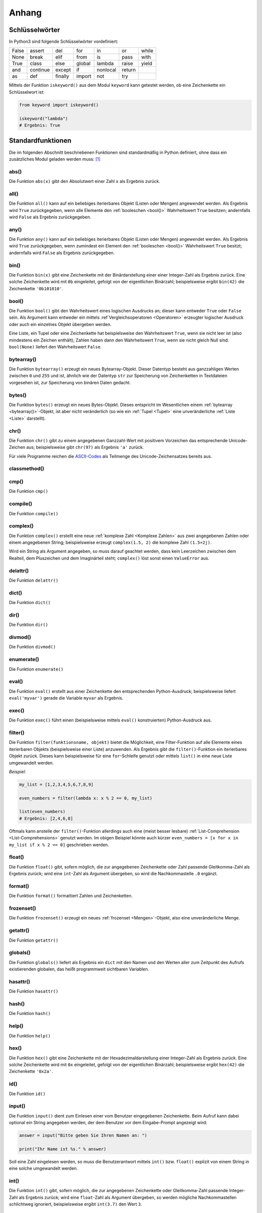 .. _Anhang:

Anhang
======


.. _Schlüsselwörter:

Schlüsselwörter
---------------

In Python3 sind folgende Schlüsselwörter vordefiniert:

+-------+----------+---------+--------+----------+--------+-------+
| False | assert   | del     | for    | in       | or     | while |
+-------+----------+---------+--------+----------+--------+-------+
| None  | break    | elif    | from   | is       | pass   | with  |
+-------+----------+---------+--------+----------+--------+-------+
| True  | class    | else    | global | lambda   | raise  | yield |
+-------+----------+---------+--------+----------+--------+-------+
| and   | continue | except  | if     | nonlocal | return |       |
+-------+----------+---------+--------+----------+--------+-------+
| as    | def      | finally | import | not      | try    |       |
+-------+----------+---------+--------+----------+--------+-------+

Mittels der Funktion ``iskeyword()`` aus dem Modul ``keyword`` kann getestet
werden, ob eine Zeichenkette ein Schlüsselwort ist:

.. code-block:: python

    from keyword import iskeyword()

    iskeyword("lambda")
    # Ergebnis: True


.. _Standardfunktionen:

Standardfunktionen
------------------

Die im folgenden Abschnitt beschriebenen Funktionen sind standardmäßig in Python
definiert, ohne dass ein zusätzliches Modul geladen werden muss: [#]_

.. index:: abs()
.. _abs():

abs()
^^^^^

Die Funktion ``abs(x)`` gibt den Absolutwert einer Zahl ``x`` als Ergebnis zurück.

.. index:: all()
.. _all():

all()
^^^^^

Die Funktion ``all()`` kann auf ein beliebiges iterierbares Objekt (Listen oder
Mengen) angewendet werden. Als Ergebnis wird ``True`` zurückgegeben, wenn
alle Elemente den :ref:`booleschen <bool()>` Wahrheitswert ``True``
besitzen; andernfalls wird ``False`` als Ergebnis zurückgegeben.


.. index:: any()
.. _any():

any()
^^^^^

Die Funktion ``any()`` kann auf ein beliebiges iterierbares Objekt (Listen oder
Mengen) angewendet werden. Als Ergebnis wird ``True`` zurückgegeben, wenn
zumindest ein Element den :ref:`booleschen <bool()>` Wahrheitswert ``True``
besitzt; andernfalls wird ``False`` als Ergebnis zurückgegeben.


.. index:: bin()
.. _bin():

bin()
^^^^^

Die Funktion ``bin(x)`` gibt eine Zeichenkette mit der Binärdarstellung einer
einer Integer-Zahl als Ergebnis zurück. Eine solche Zeichenkette wird mit ``0b``
eingeleitet, gefolgt von der eigentlichen Binärzahl; beispielsweise ergibt
``bin(42)`` die Zeichenkette ``'0b101010'``.


.. index:: bool()
.. _bool():

bool()
^^^^^^

Die Funktion ``bool()`` gibt den Wahrheitswert eines logischen Ausdrucks an;
dieser kann entweder ``True`` oder ``False`` sein. Als Argument kann entweder
ein mittels :ref`Vergleichsoperatoren <Operatoren>` erzeugter logischer
Ausdruck oder auch ein einzelnes Objekt übergeben werden.

Eine Liste, ein Tupel oder eine Zeichenkette hat beispielsweise den
Wahrheitswert ``True``, wenn sie nicht leer ist (also mindestens ein Zeichen
enthält); Zahlen haben dann den Wahrheitswert ``True``, wenn sie nicht gleich
Null sind. ``bool(None)`` liefert den Wahrheitswert ``False``.


.. index:: bytearray()
.. _bytearray():

bytearray()
^^^^^^^^^^^

Die Funktion ``bytearray()`` erzeugt ein neues Bytearray-Objekt. Dieser Datentyp
besteht aus ganzzahligen Werten zwischen ``0`` und ``255`` und ist, ähnlich wie
der Datentyp ``str`` zur Speicherung von Zeichenketten in Textdateien vorgesehen
ist, zur Speicherung von binären Daten gedacht.


.. index:: bytes()
.. _bytes():

bytes()
^^^^^^^

Die Funktion ``bytes()`` erzeugt ein neues Bytes-Objekt. Dieses entspricht im
Wesentlichen einem :ref:`bytearray <bytearray()>`-Objekt, ist aber nicht
veränderlich (so wie ein :ref:`Tupel <Tupel>` eine unveränderliche :ref:`Liste
<Liste>` darstellt).


.. index:: chr()
.. _chr():

chr()
^^^^^

Die Funktion ``chr()`` gibt zu einem angegebenen Ganzzahl-Wert mit positivem
Vorzeichen das entsprechende Unicode-Zeichen aus; beispielsweise gibt
``chr(97)`` als Ergebnis ``'a'`` zurück.

Für viele Programme reichen die `ASCII-Codes`_ als Teilmenge des
Unicode-Zeichensatzes bereits aus.


.. index:: classmethod()
.. _classmethod():

classmethod()
^^^^^^^^^^^^^

.. Die Funktion ``classmethod()``

.. index:: cmp()
.. _cmp():

cmp()
^^^^^

Die Funktion ``cmp()``

.. index:: compile()
.. _compile():

compile()
^^^^^^^^^

Die Funktion ``compile()``

.. index:: complex()
.. _complex():

complex()
^^^^^^^^^

Die Funktion ``complex()`` erstellt eine neue :ref:`komplexe Zahl <Komplexe
Zahlen>`  aus zwei angegebenen Zahlen oder einem angegebenen String;
beispielsweise erzeugt ``complex(1.5, 2)`` die komplexe Zahl ``(1.5+2j)``.

Wird ein String als Argument angegeben, so muss darauf geachtet werden, dass
kein Leerzeichen zwischen dem Realteil, dem Pluszeichen und dem Imaginärteil
steht; ``complex()`` löst sonst einen ``ValueError`` aus.


.. index:: delattr()
.. _delattr():

delattr()
^^^^^^^^^

Die Funktion ``delattr()``


.. index:: dict()
.. _dict():

dict()
^^^^^^

Die Funktion ``dict()``

.. index:: dir()
.. _dir():

dir()
^^^^^

Die Funktion ``dir()``


.. index:: divmod()
.. _divmod():

divmod()
^^^^^^^^

Die Funktion ``divmod()``

.. index:: enumerate()
.. _enumerate():

enumerate()
^^^^^^^^^^^

Die Funktion ``enumerate()``

.. index:: eval()
.. _eval():

eval()
^^^^^^

Die Funktion ``eval()`` erstellt aus einer Zeichenkette den entsprechenden
Python-Ausdruck; beispielsweise liefert ``eval('myvar')`` gerade die Variable
``myvar`` als Ergebnis.

.. index:: exec()
.. _exec():

exec()
^^^^^^

Die Funktion ``exec()`` führt einen (beispielsweise mittels ``eval()``
konstruierten) Python-Ausdruck aus.

.. index:: filter()
.. _filter():

filter()
^^^^^^^^

Die Funktion ``filter(funktionsname, objekt)`` bietet die Möglichkeit, eine
Filter-Funktion auf alle Elemente eines iterierbaren Objekts (beispielsweise
einer Liste) anzuwenden. Als Ergebnis gibt die ``filter()``-Funktion ein
iterierbares Objekt zurück. Dieses kann beispielsweise für eine ``for``-Schleife
genutzt oder mittels ``list()`` in eine neue Liste umgewandelt werden.

*Beispiel:*

.. code-block:: python

  my_list = [1,2,3,4,5,6,7,8,9]

  even_numbers = filter(lambda x: x % 2 == 0, my_list)

  list(even_numbers)
  # Ergebnis: [2,4,6,8]

Oftmals kann anstelle der ``filter()``-Funktion allerdings auch eine (meist
besser lesbare) :ref:`List-Comprehension <List-Comprehensions>` genutzt werden.
Im obigen Beispiel könnte auch kürzer ``even_numbers = [x for x in my_list if x
% 2 == 0]`` geschrieben werden.



.. index:: float()
.. _float():

float()
^^^^^^^

Die Funktion ``float()`` gibt, sofern möglich, die zur angegebenen Zeichenkette
oder Zahl passende Gleitkomma-Zahl als Ergebnis zurück; wird eine ``int``-Zahl
als Argument übergeben, so wird die Nachkommastelle ``.0`` ergänzt.


.. index:: format()
.. _format():

format()
^^^^^^^^

Die Funktion ``format()`` formattiert Zahlen und Zeichenketten.

.. index:: frozenset()
.. _frozenset():

frozenset()
^^^^^^^^^^^

Die Funktion ``frozenset()`` erzeugt ein neues :ref:`frozenset <Mengen>`-Objekt, also eine
unveränderliche Menge.


.. index:: getattr()
.. _getattr():

getattr()
^^^^^^^^^

Die Funktion ``getattr()``

.. index:: globals()
.. _globals():

globals()
^^^^^^^^^

Die Funktion ``globals()`` liefert als Ergebnis ein ``dict`` mit den
Namen und den Werten aller zum Zeitpunkt des Aufrufs existierenden
globalen, das heißt programmweit sichtbaren Variablen.

.. index:: hasattr()
.. _hasattr():

hasattr()
^^^^^^^^^

Die Funktion ``hasattr()``

.. index:: hash()
.. _hash():

hash()
^^^^^^

Die Funktion ``hash()``

.. index:: help()
.. _help():

help()
^^^^^^

Die Funktion ``help()``

.. index:: hex()
.. _hex():

hex()
^^^^^

Die Funktion ``hex()`` gibt eine Zeichenkette mit der Hexadezimaldarstellung
einer Integer-Zahl als Ergebnis zurück. Eine solche Zeichenkette wird mit ``0x``
eingeleitet, gefolgt von der eigentlichen Binärzahl; beispielsweise ergibt
``hex(42)`` die Zeichenkette ``'0x2a'``.


.. index:: id()
.. _id():

id()
^^^^

Die Funktion ``id()``

.. index:: input()
.. _input():

input()
^^^^^^^

Die Funktion ``input()`` dient zum Einlesen einer vom Benutzer eingegebenen
Zeichenkette. Beim Aufruf kann dabei optional ein String angegeben werden, der
dem Benutzer vor dem Eingabe-Prompt angezeigt wird:

.. code-block:: python

    answer = input("Bitte geben Sie Ihren Namen an: ")

    print("Ihr Name ist %s." % answer)

Soll eine Zahl eingelesen werden, so muss die Benutzerantwort mittels
``int()`` bzw. ``float()`` explizit von einem String in eine solche
umgewandelt werden.


.. index:: int()
.. _int():

int()
^^^^^

Die Funktion ``int()`` gibt, sofern möglich, die zur angegebenen Zeichenkette
oder Gleitkomma-Zahl passende Integer-Zahl als Ergebnis zurück; wird eine
``float``-Zahl als Argument übergeben, so werden mögliche Nachkommastellen
schlichtweg ignoriert, beispielsweise ergibt ``int(3.7)`` den Wert ``3``.


.. index:: isinstance()
.. _isinstance():

isinstance()
^^^^^^^^^^^^

Die Funktion ``isinstance()``

.. index:: issubclass()
.. _issubclass():

issubclass()
^^^^^^^^^^^^

Die Funktion ``issubclass()``

.. index:: iter()
.. _iter():

iter()
^^^^^^

Die Funktion ``iter()``

.. index:: len()
.. _len():

len()
^^^^^

Die Funktion ``len()`` gibt die Länge einer Liste oder Zeichenkette als
``int``-Wert an. Bei einer Liste wird die Anzahl an Elementen gezählt, bei einer
Zeichenkette die einzelnen Textzeichen, aus denen die Zeichenkette besteht.


.. index:: list()
.. _list():

list()
^^^^^^

Die Funktion ``list()``

.. index:: locals()
.. _locals():

locals()
^^^^^^^^

Die Funktion ``locals()`` liefert als Ergebnis ein ``dict`` mit den
Namen und den Werten aller zum Zeitpunkt des Aufrufs existierenden
lokalen, das heißt im aktuellen Codeblock sichtbaren Variablen.


.. index:: map()
.. _map():

map()
^^^^^

Die Funktion ``map(function, object)`` wendet eine Funktion auf alle Elemente
eines iterierbaren Objekts (beispielsweise einer Liste) an. Als Ergebnis liefert
``map()`` ein neues iterierbares Objekt, dessen Elemente den einzelnen
Ergebniswerten entsprechen.

*Beispiel:*

.. code-block:: python

    my_list = [3, 5, -10.2, -7, 4.5]
    map(abs, my_list)
    # Ergebnis: [3, 5, 10.2, 7, 4.5]

Oftmals wird anstelle der ``map()``-Funktion eine (meist besser lesbare)
:ref:`List-Comprehension <List-Comprehensions>` genutzt. Im obigen Beispiel
könnte auch ``[abs(x) for x in my_list]`` geschrieben werden.

.. index:: max()
.. _max():

max()
^^^^^

Die Funktion ``max()`` gibt das größte Element einer Liste als Ergebnis zurück.

.. index:: min()
.. _min():

min()
^^^^^

Die Funktion ``min()`` gibt das kleinste Element einer Liste als Ergebnis zurück.

.. index:: next()
.. _next():

next()
^^^^^^

Die Funktion ``next()``

.. index:: object()
.. _object():

object()
^^^^^^^^

Die Funktion ``object()``

.. index:: oct()
.. _oct():

oct()
^^^^^

Die Funktion ``oct()`` gibt eine Zeichenkette mit der Oktaldarstellung einer
``int``-Zahl als Ergebnis zurück. Eine solche Zeichenkette wird mit ``0o``
eingeleitet, gefolgt von der eigentlichen Binärzahl; beispielsweise ergibt
``oct(42)`` die Zeichenkette ``'0o52'``.


.. index:: open()
.. _open():

open()
^^^^^^

Die Funktion ``open()`` gibt ein zum angegebenen Pfad passendes
:ref:`Datei-Objekt <Dateien>` als Ergebnis zurück, das zum Lesen oder Schreiben
von Dateien verwendet wird.

.. index:: ord()
.. _ord():

ord()
^^^^^

Die Funktion ``ord()`` gibt die Unicode-Zahl (ein ``int``-Wert) eines
angegebenen Zeichens (Buchstabe, Zahl, oder Sonderzeichen) aus;
beispielsweise gibt ``ord('a')`` als Ergebnis ``97`` zurück.

Für viele Programme reichen die `ASCII-Codes`_ als Teilmenge des
Unicode-Zeichensatzes bereits aus.


.. index:: pow()
.. _pow():

pow()
^^^^^

Die Funktion ``pow()`` gibt beim Aufruf von ``pow(x,y)`` den Wert von ``x **
y``, also ``x`` hoch ``y`` aus (Potenz).

.. index:: print()
.. _print():

print()
^^^^^^^

Die Funktion ``print()`` gibt Zeichenketten auf dem Bildschirm aus; dabei können
unter anderem mittels einer geeigneten :ref:`Formatierung <Formatierung von
Zeichenketten>` auch Werte von Variablen ausgegeben werden.

.. index:: property()
.. _property():

property()
^^^^^^^^^^

Die Funktion ``property()`` wird verwendet, um auf ein Attribut mittels Methoden
zuzugreifen. Dazu wird in der Klasse des Objekts je eine :ref:`Setter- und
Getter <Property>`-Methode definiert, die zum Zuweisen und Abrufen des Attributs
verwendet werden. Anschließend kann mittels ``my_attribute =
property(fget=getterfunction, fset=setterfunction)`` ein Property-Attribut
erzeugt werden.

.. index:: range()
.. _range():

range()
^^^^^^^

Die Funktion ``range()`` erzeugt eine Sequenz ganzzahliger Werte. Sie kann
wahlweise in folgenden Formen benutzt werden:

.. code-block:: python

    range(stop)
    range(start, stop)
    range(start, stop, step)

Wird der ``range()``-Funktion nur ein einziger Wert :math:`n` als Argument
übergeben, so wird eine Zahlensequenz von :math:`0` bis :math:`n-1` generiert;
Werden zwei Werte :math:`m` und :math:`n` übergeben, so wird eine Zahlensequenz
von :math:`m` bis :math:`n-1` erzeugt. Allgemein ist bei Verwendung von
``range()`` die untere Schranke im Zahlenbereich enthalten, die obere hingegen
nicht.

Wird eine dritte Zahl :math:`i \ne 0`  als Argument angegeben, so wird nur jede
:math:`i`-te Zahl im angegebenen Zahlenbereich in die Sequenz aufgenommen. Ist
der Startwert des Zahlenbereichs größer als der Stopwert und :math:`i` negativ,
so wird eine absteigende Zahlensequenz generiert.


.. index:: repr()
.. _repr():

repr()
^^^^^^

Die Funktion ``repr()``

.. index:: reversed()
.. _reversed():

reversed()
^^^^^^^^^^

Die Funktion ``reversed()`` kann auf eine interierbares Objekt (beispielsweise
eine Liste) angewendet werden und gibt dieses in umgekehrter Reihenfolge zurück.

*Beispiel*

.. code-block:: python

    sorted([1,5,2,3])
    # Ergebnis: [5, 3, 2, 1]

.. index:: round()
.. _round():

round()
^^^^^^^

Die Funktion ``round()`` rundet eine ``float``-Zahl auf die nächste ``int``-Zahl
auf beziehungsweise ab und gibt diese als Ergebnis zurück.

.. index:: set()
.. _set():

set()
^^^^^

Die Funktion ``set()`` erzeugt ein neues :ref:`set <Mengen>`-Objekt, also eine
Menge.

.. index:: setattr()
.. _setattr():

setattr()
^^^^^^^^^

Die Funktion ``setattr()``

.. index:: slice()
.. _slice():

slice()
^^^^^^^

Die Funktion ``slice()``

.. index:: sorted()
.. _sorted():

sorted()
^^^^^^^^

Die Funktion ``sorted()`` kann auf eine iterierbares Objekt (beispielsweise
eine Liste) angewendet werden und gibt dieses in sortierter Reihenfolge zurück.

*Beispiel*

.. code-block:: python

    sorted([1,5,2,3])
    # Ergebnis: [1, 2, 3, 5]

.. index:: staticmethod()
.. _staticmethod():

staticmethod()
^^^^^^^^^^^^^^

Die Funktion ``staticmethod()`` kann innerhalb von einer Klasse verwendet
werden, um eine vorangehend und ohne "self" als erstes Argument definierte
Methode zu einer :ref:`statische Methode <Statische Methode>` zu deklarieren.
Derartige Methoden können wahlweise mittels ``klassenname.methode()`` oder auch
mittels ``instanzname.methode()`` aufgerufen werden.

.. index:: str()
.. _str():

str()
^^^^^

Die Funktion ``str()`` gibt eine String-Form des als Argument angegebenen Objekts aus.


.. index:: sum()
.. _sum():

sum()
^^^^^

Die Funktion ``sum()`` gibt die Summe eines iterierbaren Objekts als Ergebnis
zurück.

.. index:: super()
.. _super():

super()
^^^^^^^

Die Funktion ``super()``

.. index:: tuple()
.. _tuple():

tuple()
^^^^^^^

Die Funktion ``tuple()``

.. index:: type()
.. _type():

type()
^^^^^^

Die Funktion ``type()``

.. index:: vars()
.. _vars():

vars()
^^^^^^

Die Funktion ``vars()``

.. index:: zip()
.. _zip():

zip()
^^^^^

Die Funktion ``zip()`` verbindet -- ähnlich wie ein Reißverschluss -- Elemente
aus verschiedenen iterierbaren Objekten (beispielsweise Listen) zu einem neuen
iterierbaren Objekt, dessen Elemente Zusammensetzungen der Ausgangselemente
sind.


.. _Standard-Module:
.. _Wichtige Standard-Module:

Wichtige Standard-Module
------------------------


.. _timeit:

``timeit`` -- Laufzeitanalyse
^^^^^^^^^^^^^^^^^^^^^^^^^^^^^

Mittels des Pakets ``timeit`` und der gleichnamigen Funktion aus diesem Paket
kann einfach ermittelt werden, wieviel Zeit eine Funktion für einen Aufruf
benötigt:

.. code-block:: python

    import timeit

    timeit.timeit("x = 2 ** 2")
    # Ergebnis: 0.02761734207160771

.. _cProfile:

``cProfile`` -- Profiler
^^^^^^^^^^^^^^^^^^^^^^^^

Mittels des Pakets ``cProfile`` und der darin definierten Funktion ``run()``
kann ermittelt werden, wieviel Zeit für einen Aufruf einer Funktion benötigt
wird. Bei einer Funktion, die weitere Unterfunktionen aufruft, wird zudem
angezeigt, wie viel Zeit auf die einzelnen Schritte entfällt:

.. code-block:: python

    import cProfile
    cProfile.run('sum( range(10000000) )') 

    # Ergebnis:
    # 4 function calls in 0.321 seconds

    # Ordered by: standard name

    # ncalls  tottime  percall  cumtime  percall filename:lineno(function)
    #     1    0.000    0.000    0.321    0.321 <string>:1(<module>)
    #     1    0.000    0.000    0.321    0.321 {built-in method exec}
    #     1    0.321    0.321    0.321    0.321 {built-in method sum}
    #     1    0.000    0.000    0.000    0.000 {method 'disable' of '_lsprof.Profiler' objects}

Mit dem Profiler können in verschachtelten Funktionen schnell "Bottlenecks"
gefunden werden, also Programmteile, die sehr rechenintensiv sind und daher
bevorzugt optimiert werden sollten.






















.. index:: ASCII-Codes
.. _ASCII-Codes:

ASCII-Codes
-----------

.. _tab-ascii:

+-----+---------+-----+---------+-----+--------+-----+-------+-----+-------+-----+-------+-----+-------+-----+---------+
| Dez | ASCII   | Dez | ASCII   | Dez | ASCII  | Dez | ASCII | Dez | ASCII | Dez | ASCII | Dez | ASCII | Dez | ASCII   |
+-----+---------+-----+---------+-----+--------+-----+-------+-----+-------+-----+-------+-----+-------+-----+---------+
| 0   | ``NUL`` | 16  | ``DLE`` | 32  | ``SP`` | 48  | ``0`` | 64  | ``@`` | 80  | ``P`` | 96  |  \`   | 112 | ``p``   |
+-----+---------+-----+---------+-----+--------+-----+-------+-----+-------+-----+-------+-----+-------+-----+---------+
| 1   | ``SOH`` | 17  | ``DC1`` | 33  | ``!``  | 49  | ``1`` | 65  | ``A`` | 81  | ``Q`` | 97  | ``a`` | 113 | ``q``   |
+-----+---------+-----+---------+-----+--------+-----+-------+-----+-------+-----+-------+-----+-------+-----+---------+
| 2   | ``STX`` | 18  | ``DC2`` | 34  | ``"``  | 50  | ``2`` | 66  | ``B`` | 82  | ``R`` | 98  | ``b`` | 114 | ``r``   |
+-----+---------+-----+---------+-----+--------+-----+-------+-----+-------+-----+-------+-----+-------+-----+---------+
| 3   | ``ETX`` | 19  | ``DC3`` | 35  | ``#``  | 51  | ``3`` | 67  | ``C`` | 83  | ``S`` | 99  | ``c`` | 115 | ``s``   |
+-----+---------+-----+---------+-----+--------+-----+-------+-----+-------+-----+-------+-----+-------+-----+---------+
| 4   | ``EOT`` | 20  | ``DC4`` | 36  | ``$``  | 52  | ``4`` | 68  | ``D`` | 84  | ``T`` | 100 | ``d`` | 116 | ``t``   |
+-----+---------+-----+---------+-----+--------+-----+-------+-----+-------+-----+-------+-----+-------+-----+---------+
| 5   | ``ENQ`` | 21  | ``NAK`` | 37  | ``%``  | 53  | ``5`` | 69  | ``E`` | 85  | ``U`` | 101 | ``e`` | 117 | ``u``   |
+-----+---------+-----+---------+-----+--------+-----+-------+-----+-------+-----+-------+-----+-------+-----+---------+
| 6   | ``ACK`` | 22  | ``SYN`` | 38  | ``&``  | 54  | ``6`` | 70  | ``F`` | 86  | ``V`` | 102 | ``f`` | 118 | ``v``   |
+-----+---------+-----+---------+-----+--------+-----+-------+-----+-------+-----+-------+-----+-------+-----+---------+
| 7   | ``BEL`` | 23  | ``ETB`` | 39  | ``'``  | 55  | ``7`` | 71  | ``G`` | 87  | ``W`` | 103 | ``g`` | 119 | ``w``   |
+-----+---------+-----+---------+-----+--------+-----+-------+-----+-------+-----+-------+-----+-------+-----+---------+
| 8   | ``BS``  | 24  | ``CAN`` | 40  | ``(``  | 56  | ``8`` | 72  | ``H`` | 88  | ``X`` | 104 | ``h`` | 120 | ``x``   |
+-----+---------+-----+---------+-----+--------+-----+-------+-----+-------+-----+-------+-----+-------+-----+---------+
| 9   | ``HT``  | 25  | ``EM``  | 41  | ``)``  | 57  | ``9`` | 73  | ``I`` | 89  | ``Y`` | 105 | ``i`` | 121 | ``y``   |
+-----+---------+-----+---------+-----+--------+-----+-------+-----+-------+-----+-------+-----+-------+-----+---------+
| 10  | ``LF``  | 26  | ``SUB`` | 42  | ``*``  | 58  | ``:`` | 74  | ``J`` | 90  | ``Z`` | 106 | ``j`` | 122 | ``z``   |
+-----+---------+-----+---------+-----+--------+-----+-------+-----+-------+-----+-------+-----+-------+-----+---------+
| 11  | ``VT``  | 27  | ``ESC`` | 43  | ``+``  | 59  | ``;`` | 75  | ``K`` | 91  | ``[`` | 107 | ``k`` | 123 | ``{``   |
+-----+---------+-----+---------+-----+--------+-----+-------+-----+-------+-----+-------+-----+-------+-----+---------+
| 12  | ``FF``  | 28  | ``FS``  | 44  | ``,``  | 60  | ``<`` | 76  | ``L`` | 92  | ``\`` | 108 | ``l`` | 124 | ``|``   |
+-----+---------+-----+---------+-----+--------+-----+-------+-----+-------+-----+-------+-----+-------+-----+---------+
| 13  | ``CR``  | 29  | ``GS``  | 45  | ``-``  | 61  | ``=`` | 77  | ``M`` | 93  | ``]`` | 109 | ``m`` | 125 | ``}``   |
+-----+---------+-----+---------+-----+--------+-----+-------+-----+-------+-----+-------+-----+-------+-----+---------+
| 14  | ``SO``  | 30  | ``RS``  | 46  | ``.``  | 62  | ``>`` | 78  | ``N`` | 94  | ``^`` | 110 | ``n`` | 126 | ``~``   |
+-----+---------+-----+---------+-----+--------+-----+-------+-----+-------+-----+-------+-----+-------+-----+---------+
| 15  | ``SI``  | 31  | ``US``  | 47  | ``/``  | 63  | ``?`` | 79  | ``O`` | 95  | ``_`` | 111 | ``o`` | 127 | ``DEL`` |
+-----+---------+-----+---------+-----+--------+-----+-------+-----+-------+-----+-------+-----+-------+-----+---------+

.. raw:: html

    <hr />

.. only:: html

    .. rubric:: Anmerkungen:

.. [#] Siehe auch: https://docs.python.org/3/library/functions.html

